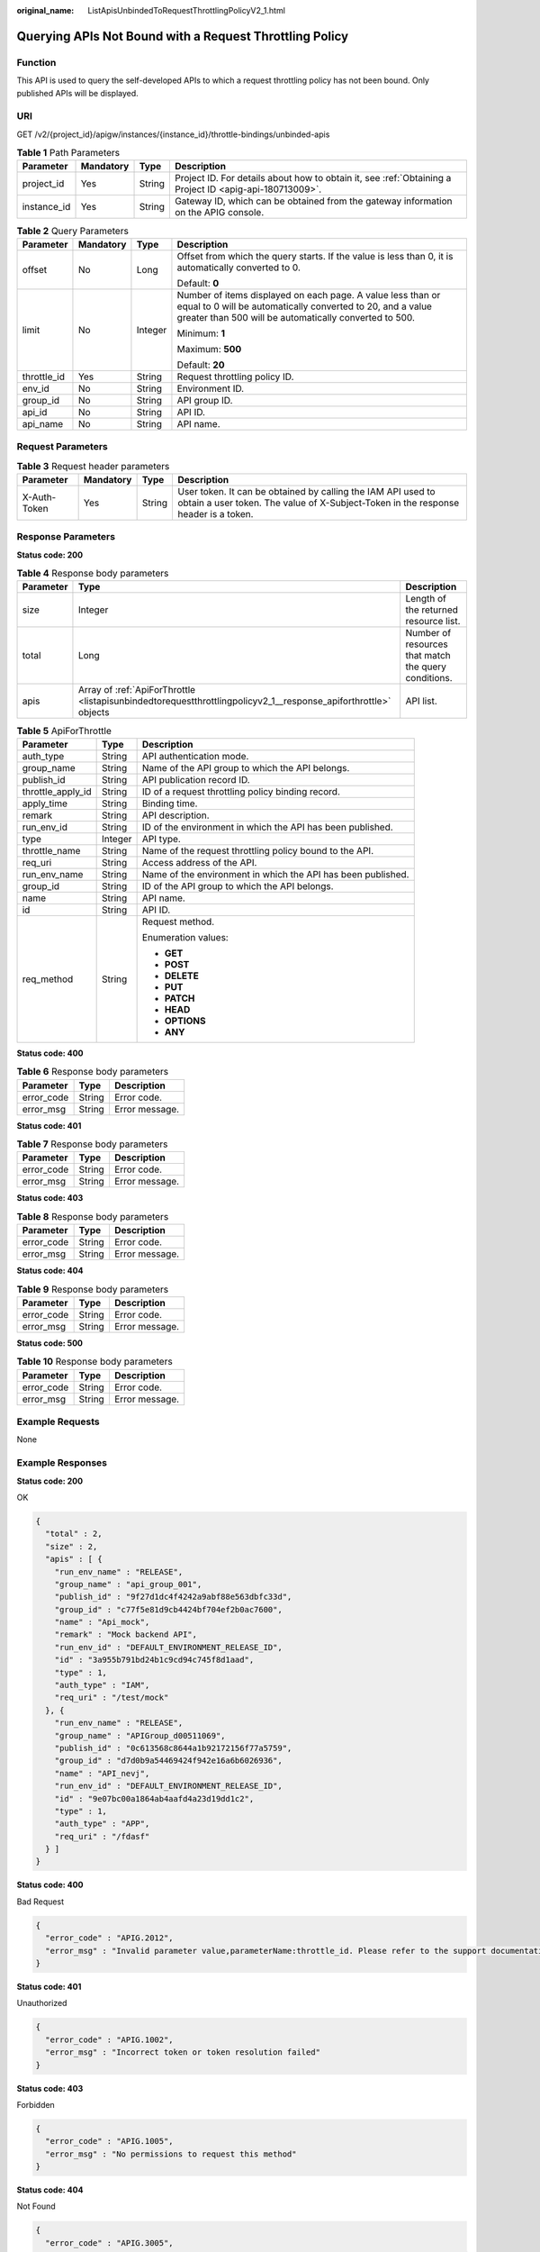:original_name: ListApisUnbindedToRequestThrottlingPolicyV2_1.html

.. _ListApisUnbindedToRequestThrottlingPolicyV2_1:

Querying APIs Not Bound with a Request Throttling Policy
========================================================

Function
--------

This API is used to query the self-developed APIs to which a request throttling policy has not been bound. Only published APIs will be displayed.

URI
---

GET /v2/{project_id}/apigw/instances/{instance_id}/throttle-bindings/unbinded-apis

.. table:: **Table 1** Path Parameters

   +-------------+-----------+--------+---------------------------------------------------------------------------------------------------------+
   | Parameter   | Mandatory | Type   | Description                                                                                             |
   +=============+===========+========+=========================================================================================================+
   | project_id  | Yes       | String | Project ID. For details about how to obtain it, see :ref:`Obtaining a Project ID <apig-api-180713009>`. |
   +-------------+-----------+--------+---------------------------------------------------------------------------------------------------------+
   | instance_id | Yes       | String | Gateway ID, which can be obtained from the gateway information on the APIG console.                     |
   +-------------+-----------+--------+---------------------------------------------------------------------------------------------------------+

.. table:: **Table 2** Query Parameters

   +-----------------+-----------------+-----------------+-------------------------------------------------------------------------------------------------------------------------------------------------------------------------------------+
   | Parameter       | Mandatory       | Type            | Description                                                                                                                                                                         |
   +=================+=================+=================+=====================================================================================================================================================================================+
   | offset          | No              | Long            | Offset from which the query starts. If the value is less than 0, it is automatically converted to 0.                                                                                |
   |                 |                 |                 |                                                                                                                                                                                     |
   |                 |                 |                 | Default: **0**                                                                                                                                                                      |
   +-----------------+-----------------+-----------------+-------------------------------------------------------------------------------------------------------------------------------------------------------------------------------------+
   | limit           | No              | Integer         | Number of items displayed on each page. A value less than or equal to 0 will be automatically converted to 20, and a value greater than 500 will be automatically converted to 500. |
   |                 |                 |                 |                                                                                                                                                                                     |
   |                 |                 |                 | Minimum: **1**                                                                                                                                                                      |
   |                 |                 |                 |                                                                                                                                                                                     |
   |                 |                 |                 | Maximum: **500**                                                                                                                                                                    |
   |                 |                 |                 |                                                                                                                                                                                     |
   |                 |                 |                 | Default: **20**                                                                                                                                                                     |
   +-----------------+-----------------+-----------------+-------------------------------------------------------------------------------------------------------------------------------------------------------------------------------------+
   | throttle_id     | Yes             | String          | Request throttling policy ID.                                                                                                                                                       |
   +-----------------+-----------------+-----------------+-------------------------------------------------------------------------------------------------------------------------------------------------------------------------------------+
   | env_id          | No              | String          | Environment ID.                                                                                                                                                                     |
   +-----------------+-----------------+-----------------+-------------------------------------------------------------------------------------------------------------------------------------------------------------------------------------+
   | group_id        | No              | String          | API group ID.                                                                                                                                                                       |
   +-----------------+-----------------+-----------------+-------------------------------------------------------------------------------------------------------------------------------------------------------------------------------------+
   | api_id          | No              | String          | API ID.                                                                                                                                                                             |
   +-----------------+-----------------+-----------------+-------------------------------------------------------------------------------------------------------------------------------------------------------------------------------------+
   | api_name        | No              | String          | API name.                                                                                                                                                                           |
   +-----------------+-----------------+-----------------+-------------------------------------------------------------------------------------------------------------------------------------------------------------------------------------+

Request Parameters
------------------

.. table:: **Table 3** Request header parameters

   +--------------+-----------+--------+----------------------------------------------------------------------------------------------------------------------------------------------------+
   | Parameter    | Mandatory | Type   | Description                                                                                                                                        |
   +==============+===========+========+====================================================================================================================================================+
   | X-Auth-Token | Yes       | String | User token. It can be obtained by calling the IAM API used to obtain a user token. The value of X-Subject-Token in the response header is a token. |
   +--------------+-----------+--------+----------------------------------------------------------------------------------------------------------------------------------------------------+

Response Parameters
-------------------

**Status code: 200**

.. table:: **Table 4** Response body parameters

   +-----------+-----------------------------------------------------------------------------------------------------------------+------------------------------------------------------+
   | Parameter | Type                                                                                                            | Description                                          |
   +===========+=================================================================================================================+======================================================+
   | size      | Integer                                                                                                         | Length of the returned resource list.                |
   +-----------+-----------------------------------------------------------------------------------------------------------------+------------------------------------------------------+
   | total     | Long                                                                                                            | Number of resources that match the query conditions. |
   +-----------+-----------------------------------------------------------------------------------------------------------------+------------------------------------------------------+
   | apis      | Array of :ref:`ApiForThrottle <listapisunbindedtorequestthrottlingpolicyv2_1__response_apiforthrottle>` objects | API list.                                            |
   +-----------+-----------------------------------------------------------------------------------------------------------------+------------------------------------------------------+

.. _listapisunbindedtorequestthrottlingpolicyv2_1__response_apiforthrottle:

.. table:: **Table 5** ApiForThrottle

   +-----------------------+-----------------------+--------------------------------------------------------------+
   | Parameter             | Type                  | Description                                                  |
   +=======================+=======================+==============================================================+
   | auth_type             | String                | API authentication mode.                                     |
   +-----------------------+-----------------------+--------------------------------------------------------------+
   | group_name            | String                | Name of the API group to which the API belongs.              |
   +-----------------------+-----------------------+--------------------------------------------------------------+
   | publish_id            | String                | API publication record ID.                                   |
   +-----------------------+-----------------------+--------------------------------------------------------------+
   | throttle_apply_id     | String                | ID of a request throttling policy binding record.            |
   +-----------------------+-----------------------+--------------------------------------------------------------+
   | apply_time            | String                | Binding time.                                                |
   +-----------------------+-----------------------+--------------------------------------------------------------+
   | remark                | String                | API description.                                             |
   +-----------------------+-----------------------+--------------------------------------------------------------+
   | run_env_id            | String                | ID of the environment in which the API has been published.   |
   +-----------------------+-----------------------+--------------------------------------------------------------+
   | type                  | Integer               | API type.                                                    |
   +-----------------------+-----------------------+--------------------------------------------------------------+
   | throttle_name         | String                | Name of the request throttling policy bound to the API.      |
   +-----------------------+-----------------------+--------------------------------------------------------------+
   | req_uri               | String                | Access address of the API.                                   |
   +-----------------------+-----------------------+--------------------------------------------------------------+
   | run_env_name          | String                | Name of the environment in which the API has been published. |
   +-----------------------+-----------------------+--------------------------------------------------------------+
   | group_id              | String                | ID of the API group to which the API belongs.                |
   +-----------------------+-----------------------+--------------------------------------------------------------+
   | name                  | String                | API name.                                                    |
   +-----------------------+-----------------------+--------------------------------------------------------------+
   | id                    | String                | API ID.                                                      |
   +-----------------------+-----------------------+--------------------------------------------------------------+
   | req_method            | String                | Request method.                                              |
   |                       |                       |                                                              |
   |                       |                       | Enumeration values:                                          |
   |                       |                       |                                                              |
   |                       |                       | -  **GET**                                                   |
   |                       |                       |                                                              |
   |                       |                       | -  **POST**                                                  |
   |                       |                       |                                                              |
   |                       |                       | -  **DELETE**                                                |
   |                       |                       |                                                              |
   |                       |                       | -  **PUT**                                                   |
   |                       |                       |                                                              |
   |                       |                       | -  **PATCH**                                                 |
   |                       |                       |                                                              |
   |                       |                       | -  **HEAD**                                                  |
   |                       |                       |                                                              |
   |                       |                       | -  **OPTIONS**                                               |
   |                       |                       |                                                              |
   |                       |                       | -  **ANY**                                                   |
   +-----------------------+-----------------------+--------------------------------------------------------------+

**Status code: 400**

.. table:: **Table 6** Response body parameters

   ========== ====== ==============
   Parameter  Type   Description
   ========== ====== ==============
   error_code String Error code.
   error_msg  String Error message.
   ========== ====== ==============

**Status code: 401**

.. table:: **Table 7** Response body parameters

   ========== ====== ==============
   Parameter  Type   Description
   ========== ====== ==============
   error_code String Error code.
   error_msg  String Error message.
   ========== ====== ==============

**Status code: 403**

.. table:: **Table 8** Response body parameters

   ========== ====== ==============
   Parameter  Type   Description
   ========== ====== ==============
   error_code String Error code.
   error_msg  String Error message.
   ========== ====== ==============

**Status code: 404**

.. table:: **Table 9** Response body parameters

   ========== ====== ==============
   Parameter  Type   Description
   ========== ====== ==============
   error_code String Error code.
   error_msg  String Error message.
   ========== ====== ==============

**Status code: 500**

.. table:: **Table 10** Response body parameters

   ========== ====== ==============
   Parameter  Type   Description
   ========== ====== ==============
   error_code String Error code.
   error_msg  String Error message.
   ========== ====== ==============

Example Requests
----------------

None

Example Responses
-----------------

**Status code: 200**

OK

.. code-block::

   {
     "total" : 2,
     "size" : 2,
     "apis" : [ {
       "run_env_name" : "RELEASE",
       "group_name" : "api_group_001",
       "publish_id" : "9f27d1dc4f4242a9abf88e563dbfc33d",
       "group_id" : "c77f5e81d9cb4424bf704ef2b0ac7600",
       "name" : "Api_mock",
       "remark" : "Mock backend API",
       "run_env_id" : "DEFAULT_ENVIRONMENT_RELEASE_ID",
       "id" : "3a955b791bd24b1c9cd94c745f8d1aad",
       "type" : 1,
       "auth_type" : "IAM",
       "req_uri" : "/test/mock"
     }, {
       "run_env_name" : "RELEASE",
       "group_name" : "APIGroup_d00511069",
       "publish_id" : "0c613568c8644a1b92172156f77a5759",
       "group_id" : "d7d0b9a54469424f942e16a6b6026936",
       "name" : "API_nevj",
       "run_env_id" : "DEFAULT_ENVIRONMENT_RELEASE_ID",
       "id" : "9e07bc00a1864ab4aafd4a23d19dd1c2",
       "type" : 1,
       "auth_type" : "APP",
       "req_uri" : "/fdasf"
     } ]
   }

**Status code: 400**

Bad Request

.. code-block::

   {
     "error_code" : "APIG.2012",
     "error_msg" : "Invalid parameter value,parameterName:throttle_id. Please refer to the support documentation"
   }

**Status code: 401**

Unauthorized

.. code-block::

   {
     "error_code" : "APIG.1002",
     "error_msg" : "Incorrect token or token resolution failed"
   }

**Status code: 403**

Forbidden

.. code-block::

   {
     "error_code" : "APIG.1005",
     "error_msg" : "No permissions to request this method"
   }

**Status code: 404**

Not Found

.. code-block::

   {
     "error_code" : "APIG.3005",
     "error_msg" : "Request throttling policy 3437448ad06f4e0c91a224183116e965 does not exist"
   }

**Status code: 500**

Internal Server Error

.. code-block::

   {
     "error_code" : "APIG.9999",
     "error_msg" : "System error"
   }

Status Codes
------------

=========== =====================
Status Code Description
=========== =====================
200         OK
400         Bad Request
401         Unauthorized
403         Forbidden
404         Not Found
500         Internal Server Error
=========== =====================

Error Codes
-----------

See :ref:`Error Codes <errorcode>`.
